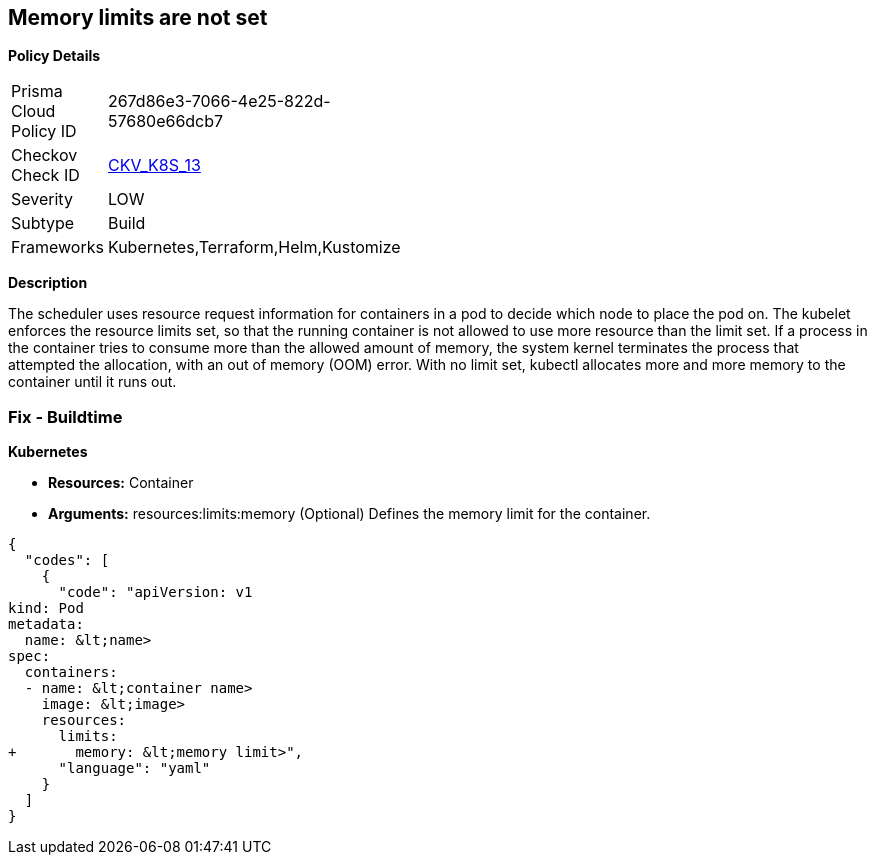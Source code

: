 == Memory limits are not set


*Policy Details* 

[width=45%]
[cols="1,1"]
|=== 
|Prisma Cloud Policy ID 
| 267d86e3-7066-4e25-822d-57680e66dcb7

|Checkov Check ID 
| https://github.com/bridgecrewio/checkov/tree/master/checkov/terraform/checks/resource/kubernetes/MemoryRequests.py[CKV_K8S_13]

|Severity
|LOW

|Subtype
|Build

|Frameworks
|Kubernetes,Terraform,Helm,Kustomize

|=== 



*Description* 


The scheduler uses resource request information for containers in a pod to decide which node to place the pod on.
The kubelet enforces the resource limits set, so that the running container is not allowed to use more resource than the limit set.
If a process in the container tries to consume more than the allowed amount of memory, the system kernel terminates the process that attempted the allocation, with an out of memory (OOM) error.
With no limit set, kubectl allocates more and more memory to the container until it runs out.

=== Fix - Buildtime


*Kubernetes* 


* *Resources:* Container
* *Arguments:* resources:limits:memory (Optional)  Defines the memory limit for the container.


[source,yaml]
----
{
  "codes": [
    {
      "code": "apiVersion: v1
kind: Pod
metadata:
  name: &lt;name>
spec:
  containers:
  - name: &lt;container name>
    image: &lt;image>
    resources:
      limits:
+       memory: &lt;memory limit>",
      "language": "yaml"
    }
  ]
}
----
